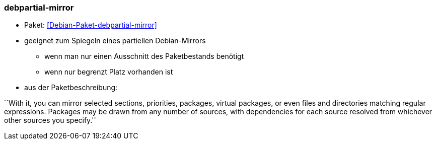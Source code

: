 // Datei: ./praxis/apt-mirror/debpartial-mirror.adoc

// Baustelle: Notizen

[[debpartial-mirror]]

=== debpartial-mirror ===

* Paket: <<Debian-Paket-debpartial-mirror>>
* geeignet zum Spiegeln eines partiellen Debian-Mirrors
** wenn man nur einen Ausschnitt des Paketbestands benötigt
** wenn nur begrenzt Platz vorhanden ist

* aus der Paketbeschreibung:

``With it, you can mirror selected sections, priorities, packages,
virtual packages, or even files and directories matching regular
expressions. Packages may be drawn from any number of sources, with
dependencies for each source resolved from whichever other sources you
specify.''
// Datei (Ende): ./praxis/apt-mirror/debpartial-mirror.adoc
